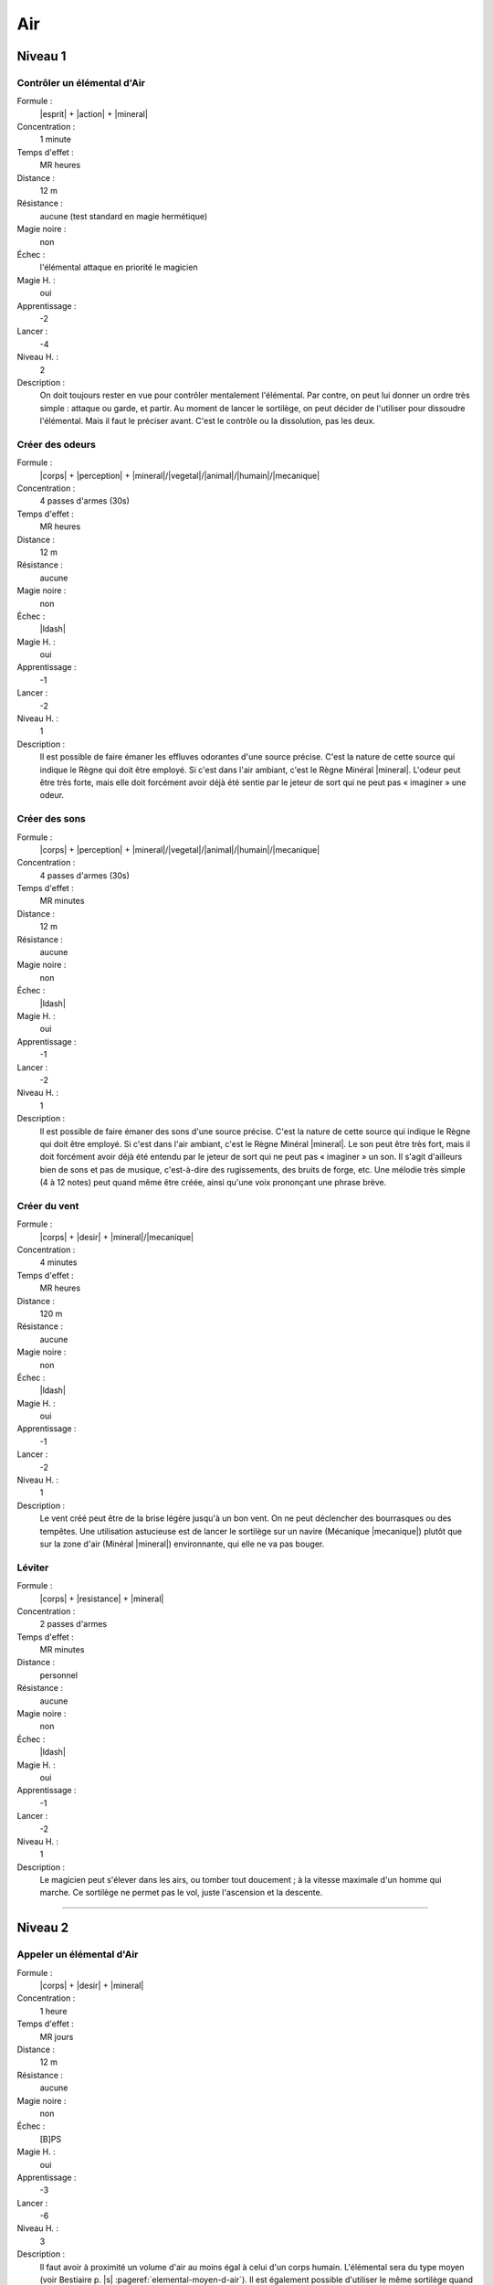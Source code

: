 
Air
===

Niveau 1
--------

Contrôler un élémental d'Air
^^^^^^^^^^^^^^^^^^^^^^^^^^^^

Formule :
    |esprit| + |action| + |mineral|
Concentration :
    1 minute
Temps d'effet :
    MR heures
Distance :
    12 m
Résistance :
    aucune (test standard en magie hermétique)
Magie noire :
    non
Échec :
    l'élémental attaque en priorité le magicien
Magie H. :
    oui
Apprentissage :
    -2
Lancer :
    -4
Niveau H. :
    2
Description :
    On doit toujours rester en vue pour contrôler mentalement l'élémental. Par
    contre, on peut lui donner un ordre très simple : attaque ou garde, et
    partir. Au moment de lancer le sortilège, on peut décider de l'utiliser
    pour dissoudre l'élémental. Mais il faut le préciser avant. C'est le
    contrôle ou la dissolution, pas les deux.

Créer des odeurs
^^^^^^^^^^^^^^^^

Formule :
    |corps| + |perception| + |mineral|/|vegetal|/|animal|/|humain|/|mecanique|
Concentration :
    4 passes d'armes (30s)
Temps d'effet :
    MR heures
Distance :
    12 m
Résistance :
    aucune
Magie noire :
    non
Échec :
    |ldash|
Magie H. :
    oui
Apprentissage :
    -1
Lancer :
    -2
Niveau H. :
    1
Description :
    Il est possible de faire émaner les effluves odorantes d'une source
    précise. C'est la nature de cette source qui indique le Règne qui doit être
    employé. Si c'est dans l'air ambiant, c'est le Règne Minéral |mineral|.
    L'odeur peut être très forte, mais elle doit forcément avoir déjà été
    sentie par le jeteur de sort qui ne peut pas « imaginer » une odeur.

Créer des sons
^^^^^^^^^^^^^^

Formule :
    |corps| + |perception| + |mineral|/|vegetal|/|animal|/|humain|/|mecanique|
Concentration :
    4 passes d'armes (30s)
Temps d'effet :
    MR minutes
Distance :
    12 m
Résistance :
    aucune
Magie noire :
    non
Échec :
    |ldash|
Magie H. :
    oui
Apprentissage :
    -1
Lancer :
    -2
Niveau H. :
    1
Description :
    Il est possible de faire émaner des sons d'une source précise. C'est la
    nature de cette source qui indique le Règne qui doit être employé. Si c'est
    dans l'air ambiant, c'est le Règne Minéral |mineral|. Le son peut être très
    fort, mais il doit forcément avoir déjà été entendu par le jeteur de sort
    qui ne peut pas « imaginer » un son. Il s'agit d'ailleurs bien de sons et
    pas de musique, c'est-à-dire des rugissements, des bruits de forge, etc.
    Une mélodie très simple (4 à 12 notes) peut quand même être créée, ainsi
    qu'une voix prononçant une phrase brève.

Créer du vent
^^^^^^^^^^^^^

Formule :
    |corps| + |desir| + |mineral|/|mecanique|
Concentration :
    4 minutes
Temps d'effet :
    MR heures
Distance :
    120 m
Résistance :
    aucune
Magie noire :
    non
Échec :
    |ldash|
Magie H. :
    oui
Apprentissage :
    -1
Lancer :
    -2
Niveau H. :
    1
Description :
    Le vent créé peut être de la brise légère jusqu'à un bon vent. On ne peut
    déclencher des bourrasques ou des tempêtes. Une utilisation astucieuse est
    de lancer le sortilège sur un navire (Mécanique |mecanique|) plutôt que sur
    la zone d'air (Minéral |mineral|) environnante, qui elle ne va pas bouger.

Léviter
^^^^^^^

Formule :
    |corps| + |resistance| + |mineral|
Concentration :
    2 passes d'armes
Temps d'effet :
    MR minutes
Distance :
    personnel
Résistance :
    aucune
Magie noire :
    non
Échec :
    |ldash|
Magie H. :
    oui
Apprentissage :
    -1
Lancer :
    -2
Niveau H. :
    1
Description :
    Le magicien peut s'élever dans les airs, ou tomber tout doucement ; à la
    vitesse maximale d'un homme qui marche. Ce sortilège ne permet pas le vol,
    juste l'ascension et la descente.

----

Niveau 2
--------

Appeler un élémental d'Air
^^^^^^^^^^^^^^^^^^^^^^^^^^

Formule :
    |corps| + |desir| + |mineral|
Concentration :
    1 heure
Temps d'effet :
    MR jours
Distance :
    12 m
Résistance :
    aucune
Magie noire :
    non
Échec :
    [B]PS
Magie H. :
    oui
Apprentissage :
    -3
Lancer :
    -6
Niveau H. :
    3
Description :
    Il faut avoir à proximité un volume d'air au moins égal à celui d'un corps
    humain. L'élémental sera du type moyen (voir Bestiaire p. |s|
    :pageref:`elemental-moyen-d-air`). Il est également possible d'utiliser le
    même sortilège quand le magicien est au niveau 3 pour appeler un élémental
    du type fort (mais pas en magie hermétique). On peut retransformer son
    propre élémental en air avec le même sort, mais cette fois lancé en une
    seule passe d'armes.

Asphyxier
^^^^^^^^^

Formule :
    |corps| + |resistance| + |humain|/|animal|
Concentration :
    1 passe d'armes (8s)
Temps d'effet :
    instantané
Distance :
    12 m
Résistance :
    standard
Magie noire :
    oui
Échec :
    [A]PS
Magie H. :
    oui
Apprentissage :
    -2
Lancer :
    -4
Niveau H. :
    2
Description :
    L'air vient à manquer brusquement dans les poumons de la créature visée.
    Elle perd [C]PS.

Créer du vide
^^^^^^^^^^^^^

Formule :
    |corps| + |resistance| + |mineral|
Concentration :
    1 minute
Temps d'effet :
    instantané
Distance :
    12 m
Résistance :
    aucune
Magie noire :
    oui
Échec :
    [A]PV et [B]PS
Magie H. :
    oui
Apprentissage :
    -2
Lancer :
    -4
Niveau H. :
    2
Description :
    Le vide peut servir à éteindre un feu, à créer un vent local et violent, à
    blesser quelqu'un. La zone de vide est de 1m\ :sup:`3` (ou plus petite si
    le magicien le décide). Si une créature vivante est dans la zone, elle perd
    [B]PV et [D]PS.

Créer une tempête
^^^^^^^^^^^^^^^^^

Formule :
    |corps| + |desir| + |mineral|
Concentration :
    1 heure
Temps d'effet :
    MR heures
Distance :
    personnel
Résistance :
    aucune
Magie noire :
    oui
Échec :
    |ldash|
Magie H. :
    oui
Apprentissage :
    -2
Lancer :
    -4
Niveau H. :
    2
Description :
    Une fois créée, la tempête suit la direction indiquée par le magicien. Au
    meneur de jeu de décider des dégâts qu'elle peut causer.

Forme gazeuse
^^^^^^^^^^^^^

Formule :
    |corps| + |resistance| + |mineral|
Concentration :
    1 minute
Temps d'effet :
    MR heures
Distance :
    personnel
Résistance :
    aucune
Magie noire :
    non
Échec :
    |ldash|
Magie H. :
    oui
Apprentissage :
    -2
Lancer :
    -6
Niveau H. :
    2
Description :
    Le personnage se transforme en une forme gazeuse d'à peu près sa taille. Il
    peut se déplacer lentement (comme un homme qui marche), glisser sous les
    portes, monter un escalier. S'il peut évoluer sur n'importe quel terrain
    (même à pic), il ne peut pas voler. Seule une arme enchantée peut le
    blesser.

Parler aux créatures volantes
^^^^^^^^^^^^^^^^^^^^^^^^^^^^^

Formule :
    |esprit| + |perception| + |animal|
Concentration :
    4 minutes
Temps d'effet :
    MR heures
Distance :
    personnel
Résistance :
    aucune
Magie noire :
    non
Échec :
    |ldash|
Magie H. :
    oui
Apprentissage :
    -2
Lancer :
    -4
Niveau H. :
    2
Description :
    Le magicien comprend et peut communiquer avec les créatures volantes. Cela
    ne les rend pas plus intelligentes, et si un corbeau peut dire s'il a vu
    passer un être humain, il ne pourra pas tenir un raisonnement compliqué.

Rendre bête
^^^^^^^^^^^

Formule :
    |esprit| + |action| + |humain|
Concentration :
    1 passe d'armes (8s)
Temps d'effet :
    MR jours
Distance :
    12 m
Résistance :
    standard
Magie noire :
    oui
Échec :
    [B]EP
Magie H. :
    oui
Apprentissage :
    -2
Lancer :
    -4
Niveau H. :
    2
Description :
    La victime perd ses facultés de raisonnement. Tous ses tests utilisant
    l'Esprit |esprit| ont une difficulté de -4. De plus le choc lui fait perdre
    [A]EP.

Rendre intelligent
^^^^^^^^^^^^^^^^^^

Formule :
    |esprit| + |perception| + |humain|/|animal|
Concentration :
    1 heure
Temps d'effet :
    MR jours
Distance :
    contact
Résistance :
    standard
Magie noire :
    oui
Échec :
    [B]EP
Magie H. :
    oui
Apprentissage :
    -2
Lancer :
    -6
Niveau H. :
    2
Description :
    Les capacités intellectuelles de la créature touchée sont portées à leur
    optimum. Pendant la durée du sortilège, sa composante Esprit |esprit| est
    augmentée de 1 (maximum 7). On ne peut pas lancer ce sort sur soi.

Voler
^^^^^

Formule :
    |corps| + |desir| + |mineral|
Concentration :
    4 minutes
Temps d'effet :
    MR heures
Distance :
    personnel
Résistance :
    aucune
Magie noire :
    non
Échec :
    |ldash|
Magie H. :
    oui
Apprentissage :
    2
Lancer :
    -4
Niveau H. :
    2
Description :
    Le magicien peut se déplacer dans les airs à la vitesse qu'il pourrait
    lui-même atteindre à terre. Il se fatigue tout autant.

----

Niveau 3
--------

Commander aux créatures volantes
^^^^^^^^^^^^^^^^^^^^^^^^^^^^^^^^

Formule :
    |instinct| + |action| + |animal|
Concentration :
    12 minutes
Temps d'effet :
    MR heures
Distance :
    12 m
Résistance :
    standard
Magie noire :
    oui
Échec :
    |ldash|
Magie H. :
    oui
Apprentissage :
    -3
Lancer :
    -6
Niveau H. :
    3
Description :
    Les créatures concernées sont celles que l'on peut classer dans la
    catégorie animale et qui peuvent voler. Une fois le sort lancé, on commande
    à toutes les créatures volantes qui entrent dans la zone d'effet du sort
    (12m autour de magicien).

Créer un cyclone
^^^^^^^^^^^^^^^^

Formule :
    |corps| + |desir| + |mineral|
Concentration :
    1 heure
Temps d'effet :
    MR heures
Distance :
    personnel
Résistance :
    aucune
Magie noire :
    oui
Échec :
    |ldash|
Magie H. :
    oui
Apprentissage :
    -3
Lancer :
    -6
Niveau H. :
    3
Description :
    Une fois créé, le cyclone suit la direction indiquée par le magicien. Au
    meneur de jeu de décider des dégâts qu'il peut causer.

Transformation en élémental d'Air
^^^^^^^^^^^^^^^^^^^^^^^^^^^^^^^^^

Formule :
    |corps| + |desir| + |mineral|
Concentration :
    4 minutes
Temps d'effet :
    MR heures
Distance :
    personnel
Résistance :
    aucune
Magie noire :
    non
Échec :
    |ldash|
Magie H. :
    non
Description :
    Le magicien se transforme en une forme nuageuse d'à peu près sa taille. Il
    peut se déplacer à grande vitesse dans les airs (comme un aigle). Sinon il
    avance lentement (comme un homme qui marche). Il peut infliger des dégâts
    de [C]PS. Seule une arme enchantée peut le blesser. Par contre, il perd
    [C]PS au moment de la transformation en élémental.


----

